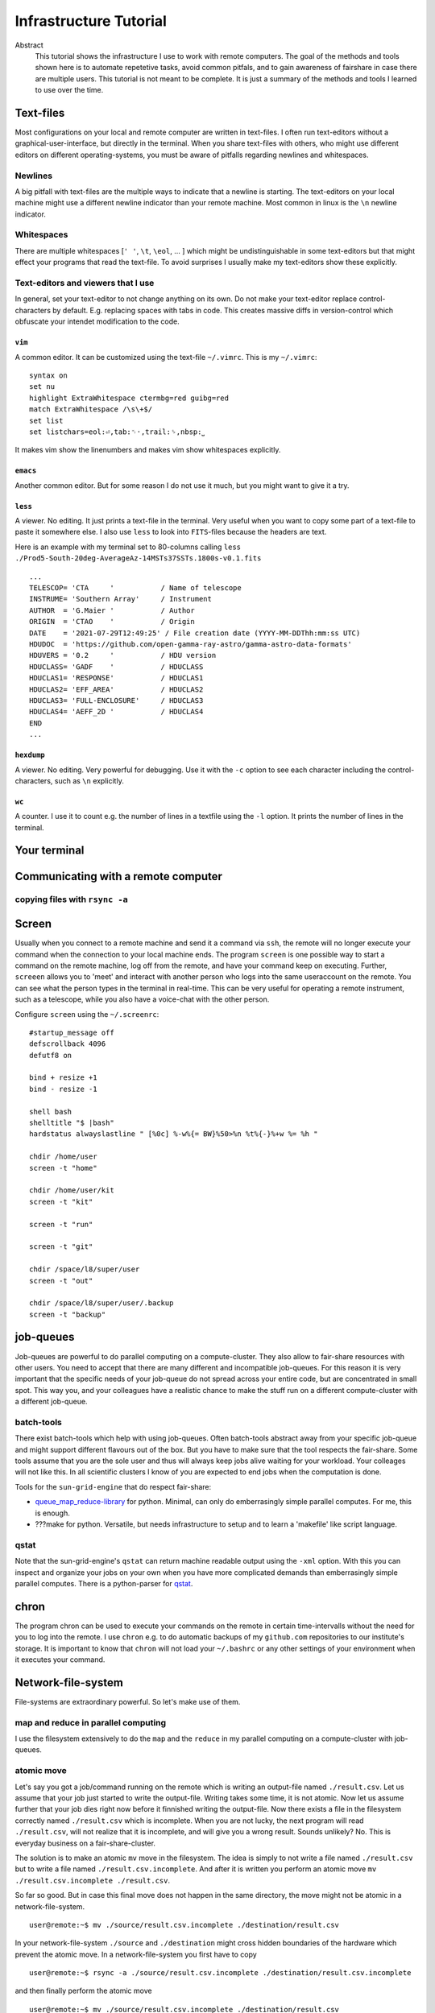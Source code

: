 Infrastructure Tutorial
#######################

Abstract
  This tutorial shows the infrastructure I use to work with remote computers. The goal of the methods and tools shown here is to automate repetetive tasks, avoid common pitfals, and to gain awareness of fairshare in case there are multiple users. This tutorial is not meant to be complete. It is just a summary of the methods and tools I learned to use over the time.

Text-files
==========
Most configurations on your local and remote computer are written in text-files.
I often run text-editors without a graphical-user-interface, but directly in the terminal. When you share text-files with others, who might use different editors on different operating-systems, you must be aware of pitfalls regarding newlines and whitespaces.

Newlines
--------
A big pitfall with text-files are the multiple ways to indicate that a newline is starting.
The text-editors on your local machine might use a different newline indicator than your remote machine.
Most common in linux is the ``\n`` newline indicator. 

Whitespaces
-----------
There are multiple whitespaces [``' '``, ``\t``, ``\eol``, ... ] which might be undistinguishable in some text-editors but that might effect your programs that read the text-file. To avoid surprises I usually make my text-editors show these explicitly.

Text-editors and viewers that I use
-----------------------------------
In general, set your text-editor to not change anything on its own.
Do not make your text-editor replace control-characters by default.
E.g. replacing spaces with tabs in code.
This creates massive diffs in version-control which obfuscate your intendet modification to the code. 

``vim``
^^^^^^^
A common editor. It can be customized using the text-file ``~/.vimrc``. This is my ``~/.vimrc``:
::
    syntax on
    set nu
    highlight ExtraWhitespace ctermbg=red guibg=red
    match ExtraWhitespace /\s\+$/
    set list
    set listchars=eol:⏎,tab:␉·,trail:␠,nbsp:⎵

It makes vim show the linenumbers and makes vim show whitespaces explicitly.

``emacs``
^^^^^^^^^
Another common editor. But for some reason I do not use it much, but you might want to give it a try.

``less``
^^^^^^^^
A viewer. No editing. It just prints a text-file in the terminal. Very useful when you want to copy some part of a text-file to paste it somewhere else. I also use ``less`` to look into ``FITS``-files because the headers are text.

Here is an example with my terminal set to 80-columns calling ``less ./Prod5-South-20deg-AverageAz-14MSTs37SSTs.1800s-v0.1.fits``

::

    ...            
    TELESCOP= 'CTA     '           / Name of telescope                              
    INSTRUME= 'Southern Array'     / Instrument                                     
    AUTHOR  = 'G.Maier '           / Author                                         
    ORIGIN  = 'CTAO    '           / Origin                                         
    DATE    = '2021-07-29T12:49:25' / File creation date (YYYY-MM-DDThh:mm:ss UTC)  
    HDUDOC  = 'https://github.com/open-gamma-ray-astro/gamma-astro-data-formats'    
    HDUVERS = '0.2     '           / HDU version                                    
    HDUCLASS= 'GADF    '           / HDUCLASS                                       
    HDUCLAS1= 'RESPONSE'           / HDUCLAS1                                       
    HDUCLAS2= 'EFF_AREA'           / HDUCLAS2                                       
    HDUCLAS3= 'FULL-ENCLOSURE'     / HDUCLAS3                                       
    HDUCLAS4= 'AEFF_2D '           / HDUCLAS4                                       
    END 
    ...


``hexdump``
^^^^^^^^^^^
A viewer. No editing. Very powerful for debugging. Use it with the ``-c`` option to see each character including the control-characters, such as ``\n`` explicitly.

``wc``
^^^^^^
A counter. I use it to count e.g. the number of lines in a textfile using the ``-l`` option. It prints the number of lines in the terminal.


Your terminal
=============


Communicating with a remote computer
====================================

copying files with ``rsync -a``
----------------------------

Screen
======
Usually when you connect to a remote machine and send it a command via ``ssh``, the remote will no longer execute your command when the connection to your local machine ends.
The program ``screen`` is one possible way to start a command on the remote machine, log off from the remote, and have your command keep on executing.
Further, ``screeen`` allows you to 'meet' and interact with another person who logs into the same useraccount on the remote.
You can see what the person types in the terminal in real-time.
This can be very useful for operating a remote instrument, such as a telescope, while you also have a voice-chat with the other person.

Configure ``screen`` using the ``~/.screenrc``:

::

    #startup_message off
    defscrollback 4096
    defutf8 on

    bind + resize +1
    bind - resize -1

    shell bash
    shelltitle "$ |bash"
    hardstatus alwayslastline " [%0c] %-w%{= BW}%50>%n %t%{-}%+w %= %h "

    chdir /home/user
    screen -t "home"

    chdir /home/user/kit
    screen -t "kit"

    screen -t "run"

    screen -t "git"

    chdir /space/l8/super/user
    screen -t "out"

    chdir /space/l8/super/user/.backup
    screen -t "backup"


job-queues
==========
Job-queues are powerful to do parallel computing on a compute-cluster.
They also allow to fair-share resources with other users.
You need to accept that there are many different and incompatible job-queues.
For this reason it is very important that the specific needs of your job-queue do not spread across your entire code, but are concentrated in small spot.
This way you, and your colleagues have a realistic chance to make the stuff run on a different compute-cluster with a different job-queue.

batch-tools
-----------
There exist batch-tools which help with using job-queues.
Often batch-tools abstract away from your specific job-queue and might support different flavours out of the box.
But you have to make sure that the tool respects the fair-share.
Some tools assume that you are the sole user and thus will always keep jobs alive waiting for your workload.
Your colleages will not like this. In all scientific clusters I know of you are expected to end jobs when the computation is done.

Tools for the ``sun-grid-engine`` that do respect fair-share:

- queue_map_reduce-library_ for python. Minimal, can only do emberrasingly simple parallel computes. For me, this is enough.
- ???make for python. Versatile, but needs infrastructure to setup and to learn a 'makefile' like script language.


qstat
-----
Note that the  sun-grid-engine's ``qstat`` can return machine readable output using the ``-xml`` option.
With this you can inspect and organize your jobs on your own when you have more complicated demands than emberrasingly simple parallel computes. There is a python-parser for qstat_. 


chron
=====
The program chron can be used to execute your commands on the remote in certain time-intervalls without the need for you to log into the remote. I use ``chron`` e.g. to do automatic backups of my ``github.com`` repositories to our institute's storage.
It is important to know that ``chron`` will not load your ``~/.bashrc`` or any other settings of your environment when it executes your command.


Network-file-system
===================
File-systems are extraordinary powerful. So let's make use of them.

map and reduce in parallel computing
------------------------------------
I use the filesystem extensively to do the ``map`` and the ``reduce`` in my parallel computing on a compute-cluster with job-queues.

atomic move
-----------
Let's say you got a job/command running on the remote which is writing an output-file named ``./result.csv``.
Let us assume that your job just started to write the output-file. Writing takes some time, it is not atomic. Now let us assume further that your job dies right now before it finnished writing the output-file.
Now there exists a file in the filesystem correctly named ``./result.csv`` which is incomplete.
When you are not lucky, the next program will read ``./result.csv``, will not realize that it is incomplete, and will give you a wrong result.
Sounds unlikely? No. This is everyday business on a fair-share-cluster.

The solution is to make an atomic ``mv`` move in the filesystem.
The idea is simply to not write a file named ``./result.csv`` but to write a file named ``./result.csv.incomplete``.
And after it is written you perform an atomic move ``mv ./result.csv.incomplete ./result.csv``.

So far so good. But in case this final move does not happen in the same directory, the move might not be atomic in a network-file-system.

::

    user@remote:~$ mv ./source/result.csv.incomplete ./destination/result.csv

In your network-file-system ``./source`` and ``./destination`` might cross hidden boundaries of the hardware which prevent the atomic move.
In a network-file-system you first have to copy

::

    user@remote:~$ rsync -a ./source/result.csv.incomplete ./destination/result.csv.incomplete

and then finally perform the atomic move

::

    user@remote:~$ mv ./source/result.csv.incomplete ./destination/result.csv

To abstract this away, I made a tiny ``python`` network-file-system-library_ to have a safe ``nfs.copy()`` and ``nfs.move()``.


.. _network-file-system-library: https://github.com/cherenkov-plenoscope/network_file_system

.. _Dask: https://docs.dask.org/en/latest/

.. _pyABC.sge: https://pyabc.readthedocs.io/en/latest/api_sge.html

.. _ipyparallel: https://ipyparallel.readthedocs.io/en/latest/index.html

.. _qstat: https://pypi.org/project/qstat/

.. _queue_map_reduce-library: https://github.com/cherenkov-plenoscope/queue_map_reduce
